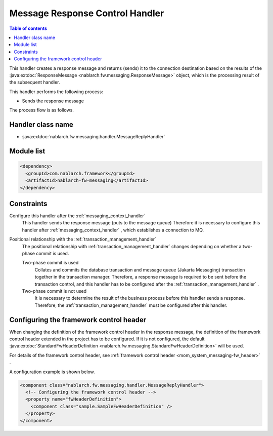 .. _message_reply_handler:

Message Response Control Handler
==================================================
.. contents:: Table of contents
  :depth: 3
  :local:

This handler creates a response message and returns (sends) it to the connection destination based on the results of the  :java:extdoc:`ResponseMessage <nablarch.fw.messaging.ResponseMessage>` object, 
which is the processing result of the subsequent handler.

This handler performs the following process:

* Sends the response message

The process flow is as follows.

.. image:: ../images/MessageReplyHandler/flow.png
  :scale: 75
  
Handler class name
--------------------------------------------------
* :java:extdoc:`nablarch.fw.messaging.handler.MessageReplyHandler`

Module list
--------------------------------------------------
.. code-block:: xml

  <dependency>
    <groupId>com.nablarch.framework</groupId>
    <artifactId>nablarch-fw-messaging</artifactId>
  </dependency>

Constraints
------------------------------
Configure this handler after the :ref:`messaging_context_handler` 
  This handler sends the response message (puts to the message queue) Therefore it is necessary to configure this handler after  :ref:`messaging_context_handler` , 
  which establishes a connection to MQ.

Positional relationship with the :ref:`transaction_management_handler` 
  The positional relationship with :ref:`transaction_management_handler`  changes depending on whether a two-phase commit is used.

  Two-phase commit is used
    Collates and commits the database transaction and message queue (Jakarta Messaging) transaction together in the transaction manager. 
    Therefore, a response message is required to be sent before the transaction control, and this handler has to be configured after the :ref:`transaction_management_handler` .

  Two-phase commit is not used
    It is necessary to determine the result of the business process before this handler sends a response. 
    Therefore, the  :ref:`transaction_management_handler` must be configured after this handler.

Configuring the framework control header
--------------------------------------------------
When changing the definition of the framework control header in the response message, the definition of the framework control header extended in the project has to be configured. 
If it is not configured, the default  :java:extdoc:`StandardFwHeaderDefinition <nablarch.fw.messaging.StandardFwHeaderDefinition>`  will be used.

For details of the framework control header, see  :ref:`framework control header <mom_system_messaging-fw_header>` .

A configuration example is shown below.

.. code-block:: xml

  <component class="nablarch.fw.messaging.handler.MessageReplyHandler">
    <!-- Configuring the framework control header -->
    <property name="fwHeaderDefinition">
      <component class="sample.SampleFwHeaderDefinition" />
    </property>
  </component> 
